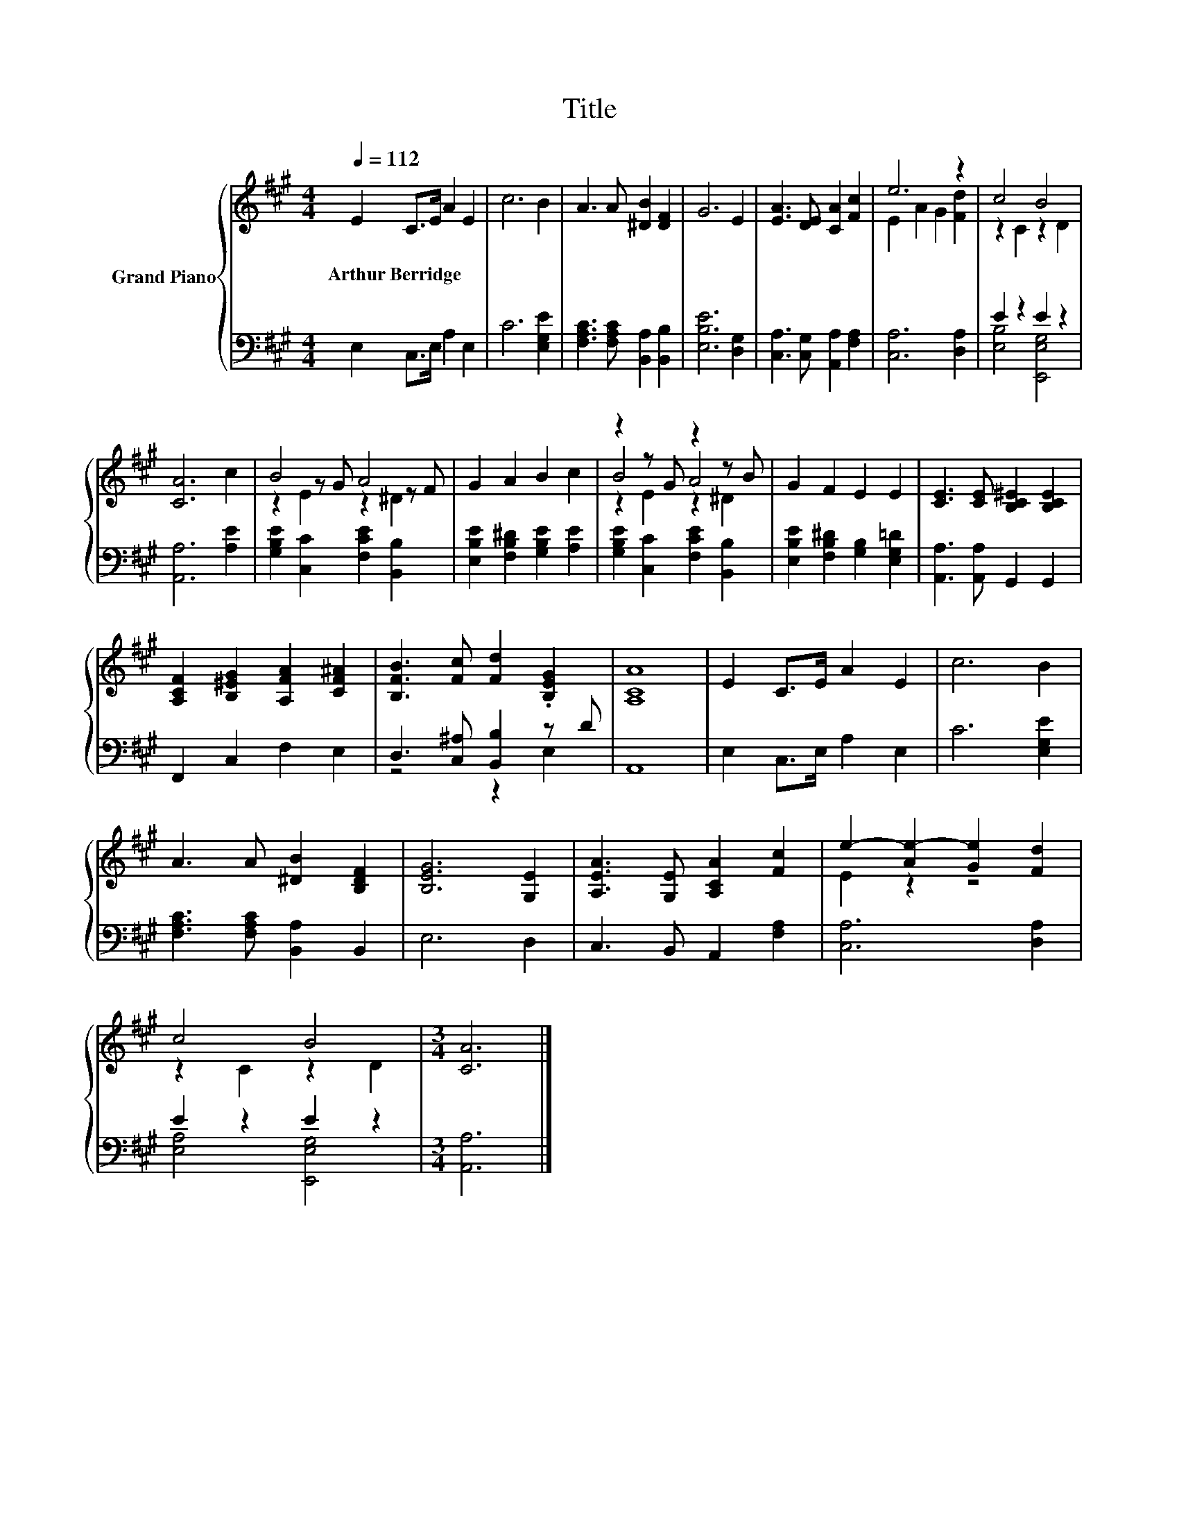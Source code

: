 X:1
T:Title
%%score { ( 1 3 5 ) | ( 2 4 ) }
L:1/8
Q:1/4=112
M:4/4
K:A
V:1 treble nm="Grand Piano"
V:3 treble 
V:5 treble 
V:2 bass 
V:4 bass 
V:1
 E2 C>E A2 E2 | c6 B2 | A3 A [^DB]2 [DF]2 | G6 E2 | [EA]3 [DE] [CA]2 [Fc]2 | e6 z2 | c4 B4 | %7
w: Arthur~Berridge * * * *|||||||
 [CA]6 c2 | B4 A4 | G2 A2 B2 c2 | z2 z G z2 z B | G2 F2 E2 E2 | [CE]3 [CE] [B,C^E]2 [B,CE]2 | %13
w: ||||||
 [A,CF]2 [B,^EG]2 [A,FA]2 [CF^A]2 | [B,FB]3 [Fc] [Fd]2 .[B,EG]2 | [A,CA]8 | E2 C>E A2 E2 | c6 B2 | %18
w: |||||
 A3 A [^DB]2 [B,DF]2 | [B,EG]6 [G,E]2 | [A,EA]3 [G,E] [A,CA]2 [Fc]2 | e2- [Ae-]2 [Ge]2 [Fd]2 | %22
w: ||||
 c4 B4 |[M:3/4] [CA]6 |] %24
w: ||
V:2
 E,2 C,>E, A,2 E,2 | C6 [E,G,E]2 | [F,A,C]3 [F,A,C] [B,,A,]2 [B,,B,]2 | [E,B,E]6 [D,G,]2 | %4
 [C,A,]3 [C,G,] [A,,A,]2 [F,A,]2 | [C,A,]6 [D,A,]2 | E2 z2 E2 z2 | [A,,A,]6 [A,E]2 | %8
 [G,B,E]2 [C,C]2 [F,CE]2 [B,,B,]2 | [E,B,E]2 [F,B,^D]2 [G,B,E]2 [A,E]2 | %10
 [G,B,E]2 [C,C]2 [F,CE]2 [B,,B,]2 | [E,B,E]2 [F,B,^D]2 [G,B,]2 [E,G,=D]2 | %12
 [A,,A,]3 [A,,A,] G,,2 G,,2 | F,,2 C,2 F,2 E,2 | D,3 [C,^A,] [B,,B,]2 z D | A,,8 | %16
 E,2 C,>E, A,2 E,2 | C6 [E,G,E]2 | [F,A,C]3 [F,A,C] [B,,A,]2 B,,2 | E,6 D,2 | %20
 C,3 B,, A,,2 [F,A,]2 | [C,A,]6 [D,A,]2 | E2 z2 E2 z2 |[M:3/4] [A,,A,]6 |] %24
V:3
 x8 | x8 | x8 | x8 | x8 | E2 A2 G2 [Fd]2 | z2 C2 z2 D2 | x8 | z2 z G z2 z F | x8 | B4 A4 | x8 | %12
 x8 | x8 | x8 | x8 | x8 | x8 | x8 | x8 | x8 | E2 z2 z4 | z2 C2 z2 D2 |[M:3/4] x6 |] %24
V:4
 x8 | x8 | x8 | x8 | x8 | x8 | [E,B,]4 [E,,E,G,]4 | x8 | x8 | x8 | x8 | x8 | x8 | x8 | z4 z2 E,2 | %15
 x8 | x8 | x8 | x8 | x8 | x8 | x8 | [E,A,]4 [E,,E,G,]4 |[M:3/4] x6 |] %24
V:5
 x8 | x8 | x8 | x8 | x8 | x8 | x8 | x8 | z2 E2 z2 ^D2 | x8 | z2 E2 z2 ^D2 | x8 | x8 | x8 | x8 | %15
 x8 | x8 | x8 | x8 | x8 | x8 | x8 | x8 |[M:3/4] x6 |] %24

